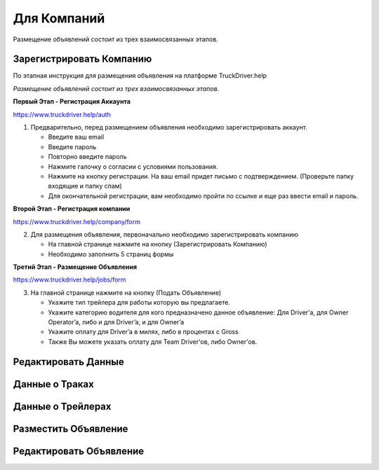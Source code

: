 Для Компаний
=====
Размещение объявлений состоит из трех взаимосвязанных этапов.

Зарегистрировать Компанию
-------------------------
По этапная инструкция для размещения объявления на платформе TruckDriver.help

*Размещение объявлений состоит из трех взаимосвязанных этапов.*

**Первый Этап - Регистрация Аккаунта** 

https://www.truckdriver.help/auth

1. Предварительно, перед размещением объявления необходимо зарегистрировать аккаунт.

   - Введите ваш email
   - Введите пароль
   - Повторно введите пароль
   - Нажмите галочку о согласии с условиями пользования.
   - Нажмите на кнопку регистрации. На ваш email придет письмо с подтверждением. (Проверьте папку входящие и папку спам)
   - Для окончательной регистрации, вам необходимо пройти по ссылке и еще раз ввести email и пароль.

**Второй Этап - Регистрация компании** 

https://www.truckdriver.help/company/form

2. Для размещения объявления, первоначально необходимо зарегистрировать компанию
   
   - На главной странице нажмите на кнопку (Зарегистрировать Компанию)
   - Необходимо заполнить 5 страниц формы
   
**Третий Этап - Размещение Объявления** 

https://www.truckdriver.help/jobs/form

3. На главной странице нажмите на кнопку (Подать Объявление)

   - Укажите тип трейлера для работы которую вы предлагаете.
   - Укажите категорию водителя для кого предназначено данное объявление: Для Driver’а, для Owner Operator’a, либо и для Driver’a, и для Owner’a
   - Укажите оплату для Driver’a в милях, либо в процентах с Gross
   - Также Вы можете указать оплату для Team Driver’ов, либо Owner’ов.


Редактировать Данные
----------------------

Данные о Траках
----------------------

Данные о Трейлерах
----------------------

Разместить Объявление
---------------------

Редактировать Объявление
---------------------

